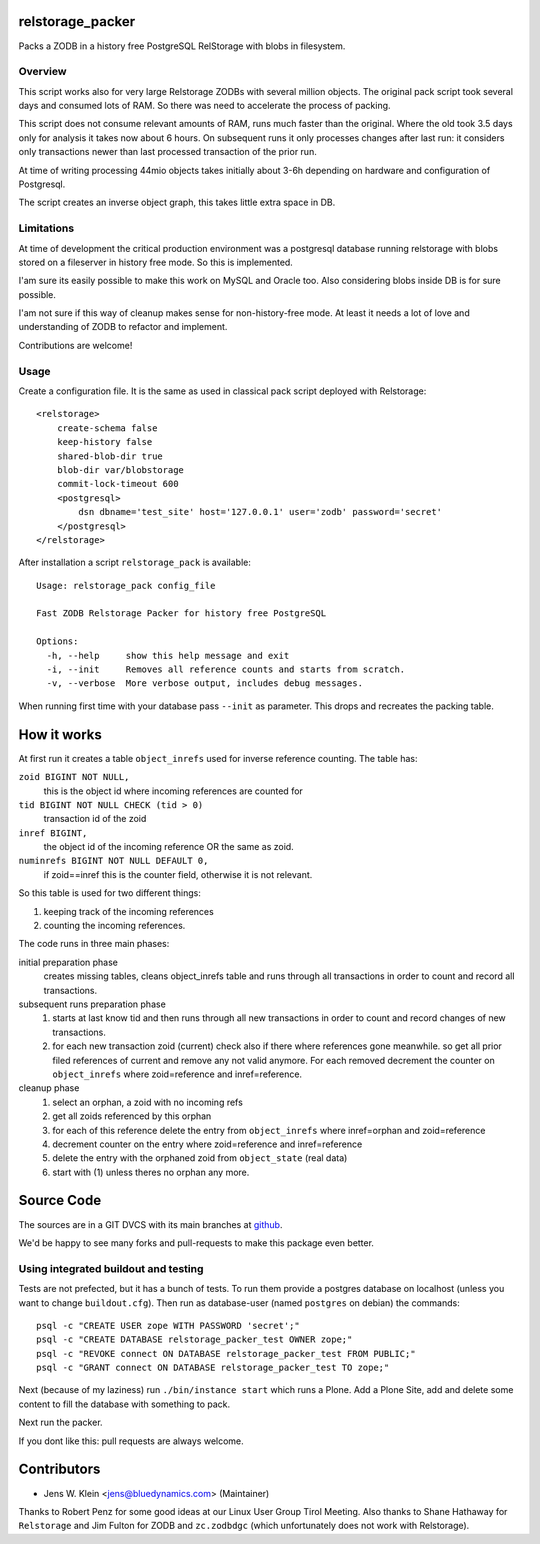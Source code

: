 relstorage_packer
=================

Packs a ZODB in a history free PostgreSQL RelStorage with blobs in filesystem.


Overview
--------

This script works also for very large Relstorage ZODBs with several million
objects. The original pack script took several days and consumed lots of RAM.
So there was need to accelerate the process of packing.

This script does not consume relevant amounts of RAM, runs much faster than the
original. Where the old took 3.5 days only for analysis it takes now about 6
hours. On subsequent runs it only processes changes after last run: it
considers only transactions newer than last processed transaction of the prior
run.

At time of writing processing 44mio objects takes initially about 3-6h
depending on hardware and configuration of Postgresql.

The script creates an inverse object graph, this takes little extra space in DB.


Limitations
-----------

At time of development the critical production environment was a postgresql
database running relstorage with blobs stored on a fileserver in history free
mode. So this is implemented.

I'am sure its easily possible to make this work on MySQL and Oracle too.
Also considering blobs inside DB is for sure possible.

I'am not sure if this way of cleanup makes sense for non-history-free mode. At
least it needs a lot of love and understanding of ZODB to refactor and
implement.

Contributions are welcome!


Usage
-----

Create a configuration file. It is the same as used in classical pack script
deployed with Relstorage::

    <relstorage>
        create-schema false
        keep-history false
        shared-blob-dir true
        blob-dir var/blobstorage
        commit-lock-timeout 600
        <postgresql>
            dsn dbname='test_site' host='127.0.0.1' user='zodb' password='secret'
        </postgresql>
    </relstorage>

After installation a script ``relstorage_pack`` is available::

    Usage: relstorage_pack config_file

    Fast ZODB Relstorage Packer for history free PostgreSQL
    
    Options:
      -h, --help     show this help message and exit
      -i, --init     Removes all reference counts and starts from scratch.
      -v, --verbose  More verbose output, includes debug messages.

When running first time with your database pass ``--init`` as parameter. This
drops and recreates the packing table.


How it works
============

At first run it creates a table ``object_inrefs`` used for inverse reference
counting. The table has:

``zoid BIGINT NOT NULL,``
    this is the object id where incoming references are counted  for

``tid BIGINT NOT NULL CHECK (tid > 0)``
    transaction id of the zoid

``inref BIGINT,``
    the object id of the incoming reference OR
    the same as zoid.

``numinrefs BIGINT NOT NULL DEFAULT 0,``
    if zoid==inref this is the counter field, otherwise it is not relevant.

So this table is used for two different things:

1) keeping track of the incoming references

2) counting the incoming references.

The code runs in three main phases:

initial preparation phase
    creates missing tables, cleans object_inrefs table and runs through all
    transactions in order to count and record all transactions.

subsequent runs preparation phase
    1) starts at last know tid and then runs through all new
       transactions in order to count and record changes of new transactions.
    2) for each new transaction zoid (current) check also if there where
       references gone meanwhile. so get all prior filed references of current
       and remove any not valid anymore. For each removed decrement the counter
       on ``object_inrefs`` where zoid=reference and inref=reference.

cleanup phase
    1) select an orphan, a zoid with no incoming refs
    2) get all zoids referenced by this orphan
    3) for each of this reference delete the entry from ``object_inrefs`` where
       inref=orphan and zoid=reference
    4) decrement counter on the entry where zoid=reference and inref=reference
    5) delete the entry with the orphaned zoid from ``object_state`` (real data)
    6) start with (1) unless theres no orphan any more.


Source Code
===========

The sources are in a GIT DVCS with its main branches at
`github <http://github.com/bluedynamics/relstorage_packer>`_.

We'd be happy to see many forks and pull-requests to make this package even
better.

Using integrated buildout and testing
-------------------------------------

Tests are not prefected, but it has a bunch of tests. To run them provide a
postgres database on localhost (unless you want to change ``buildout.cfg``).
Then run as database-user (named ``postgres`` on debian) the commands::

    psql -c "CREATE USER zope WITH PASSWORD 'secret';"
    psql -c "CREATE DATABASE relstorage_packer_test OWNER zope;"
    psql -c "REVOKE connect ON DATABASE relstorage_packer_test FROM PUBLIC;"
    psql -c "GRANT connect ON DATABASE relstorage_packer_test TO zope;"
 
Next (because of my laziness) run ``./bin/instance start`` which runs a Plone.
Add a Plone Site, add and delete some content to fill the database with
something to pack.

Next run the packer.

If you dont like this: pull requests are always welcome.

Contributors
============

- Jens W. Klein <jens@bluedynamics.com> (Maintainer)

Thanks to Robert Penz for some good ideas at our Linux User Group Tirol Meeting.
Also thanks to Shane Hathaway for ``Relstorage`` and Jim Fulton for ZODB and
``zc.zodbdgc`` (which unfortunately does not work with Relstorage).
